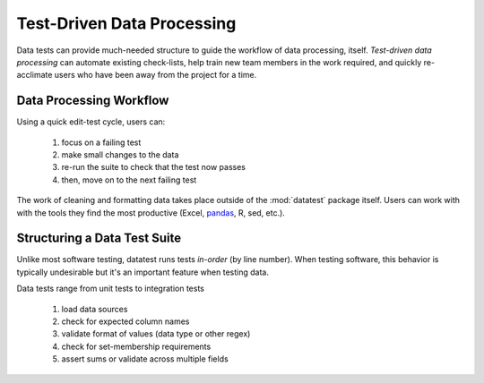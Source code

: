 
.. meta::
    :description: Test-driven data processing can provide much-needed
                  structure to guide the workflow of data processing,
                  itself.
    :keywords: test-driven data processing


***************************
Test-Driven Data Processing
***************************

Data tests can provide much-needed structure to guide the workflow of
data processing, itself.  *Test-driven data processing* can automate
existing check-lists, help train new team members in the work required,
and quickly re-acclimate users who have been away from the project for
a time.


Data Processing Workflow
========================

Using a quick edit-test cycle, users can:

 1. focus on a failing test
 2. make small changes to the data
 3. re-run the suite to check that the test now passes
 4. then, move on to the next failing test

The work of cleaning and formatting data takes place outside of the
:mod:`datatest` package itself.  Users can work with with the tools
they find the most productive (Excel, `pandas <http://pandas.pydata.org/>`_,
R, sed, etc.).


Structuring a Data Test Suite
=============================

Unlike most software testing, datatest runs tests *in-order* (by
line number).  When testing software, this behavior is typically
undesirable but it's an important feature when testing data.

Data tests range from unit tests to integration tests

 1. load data sources
 2. check for expected column names
 3. validate format of values (data type or other regex)
 4. check for set-membership requirements
 5. assert sums or validate across multiple fields

